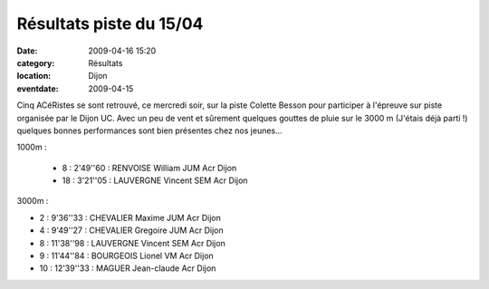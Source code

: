 Résultats piste du 15/04
========================

:date: 2009-04-16 15:20
:category: Résultats
:location: Dijon
:eventdate: 2009-04-15

Cinq ACéRistes se sont retrouvé, ce mercredi soir, sur la piste Colette Besson pour participer à l'épreuve sur piste organisée par le Dijon UC. Avec un peu de vent et sûrement quelques gouttes de pluie sur le 3000 m (J'étais déjà parti !) quelques bonnes performances sont bien présentes chez nos jeunes...

1000m :

 - 8 : 2'49''60 : RENVOISE William JUM Acr Dijon 
 - 18 : 3'21''05 : LAUVERGNE Vincent SEM Acr Dijon 
 
3000m :

- 2 : 9'36''33 : CHEVALIER Maxime JUM Acr Dijon 
- 4 : 9'49''27 : CHEVALIER Gregoire JUM Acr Dijon 
- 8 : 11'38''98 : LAUVERGNE Vincent SEM Acr Dijon 
- 9 : 11'44''84 : BOURGEOIS Lionel VM Acr Dijon
- 10 : 12'39''33 : MAGUER Jean-claude Acr Dijon 
